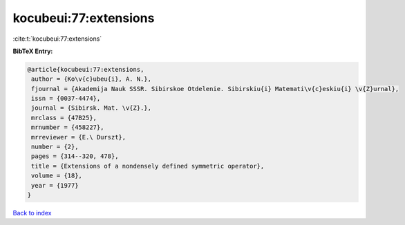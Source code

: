 kocubeui:77:extensions
======================

:cite:t:`kocubeui:77:extensions`

**BibTeX Entry:**

.. code-block:: bibtex

   @article{kocubeui:77:extensions,
    author = {Ko\v{c}ubeu{i}, A. N.},
    fjournal = {Akademija Nauk SSSR. Sibirskoe Otdelenie. Sibirskiu{i} Matemati\v{c}eskiu{i} \v{Z}urnal},
    issn = {0037-4474},
    journal = {Sibirsk. Mat. \v{Z}.},
    mrclass = {47B25},
    mrnumber = {458227},
    mrreviewer = {E.\ Durszt},
    number = {2},
    pages = {314--320, 478},
    title = {Extensions of a nondensely defined symmetric operator},
    volume = {18},
    year = {1977}
   }

`Back to index <../By-Cite-Keys.html>`_
